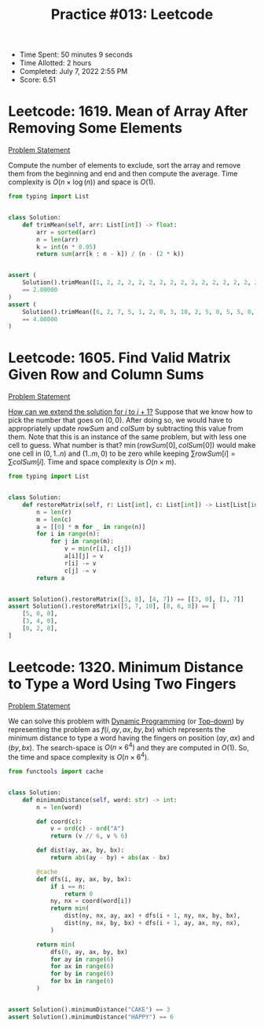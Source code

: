 :PROPERTIES:
:ID:       E419A589-563E-4323-AA33-B7FDB9B978BD
:END:
#+TITLE: Practice #013: Leetcode

- Time Spent: 50 minutes 9 seconds
- Time Allotted: 2 hours
- Completed: July 7, 2022 2:55 PM
- Score: 6.51

* Leetcode: 1619. Mean of Array After Removing Some Elements
:PROPERTIES:
:ID:       A8B99DA8-81E2-4E2F-8998-7284A18D8E01
:END:
[[https://leetcode.com/problems/mean-of-array-after-removing-some-elements/][Problem Statement]]

Compute the number of elements to exclude, sort the array and remove them from the beginning and end and then compute the average.  Time complexity is $O(n\times\log(n))$ and space is $O(1)$.

#+begin_src python
  from typing import List


  class Solution:
      def trimMean(self, arr: List[int]) -> float:
          arr = sorted(arr)
          n = len(arr)
          k = int(n * 0.05)
          return sum(arr[k : n - k]) / (n - (2 * k))


  assert (
      Solution().trimMean([1, 2, 2, 2, 2, 2, 2, 2, 2, 2, 2, 2, 2, 2, 2, 2, 2, 2, 2, 3])
      == 2.00000
  )
  assert (
      Solution().trimMean([6, 2, 7, 5, 1, 2, 0, 3, 10, 2, 5, 0, 5, 5, 0, 8, 7, 6, 8, 0])
      == 4.00000
  )
#+end_src

* Leetcode: 1605. Find Valid Matrix Given Row and Column Sums
:PROPERTIES:
:ID:       5888C490-14A8-4BA8-83A7-3FC9525FB557
:END:
[[https://leetcode.com/problems/find-valid-matrix-given-row-and-column-sums/][Problem Statement]]

[[id:45B9F3C8-D007-4980-95EF-4361906245A8][How can we extend the solution for $i$ to $i+1$?]]  Suppose that we know how to pick the number that goes on $(0, 0)$.  After doing so, we would have to appropriately update $rowSum$ and $colSum$ by subtracting this value from them.  Note that this is an instance of the same problem, but with less one cell to guess.  What number is that?  $\min(rowSum[0], colSum[0])$ would make one cell in $(0, 1..n)$ and $(1..m, 0)$ to be zero while keeping $\sum rowSum[i] = \sum colSum[i]$.  Time and space complexity is $O(n \times m)$.

#+begin_src python
  from typing import List


  class Solution:
      def restoreMatrix(self, r: List[int], c: List[int]) -> List[List[int]]:
          n = len(r)
          m = len(c)
          a = [[0] * m for _ in range(n)]
          for i in range(n):
              for j in range(m):
                  v = min(r[i], c[j])
                  a[i][j] = v
                  r[i] -= v
                  c[j] -= v
          return a


  assert Solution().restoreMatrix([3, 8], [4, 7]) == [[3, 0], [1, 7]]
  assert Solution().restoreMatrix([5, 7, 10], [8, 6, 8]) == [
      [5, 0, 0],
      [3, 4, 0],
      [0, 2, 8],
  ]
#+end_src

* Leetcode: 1320. Minimum Distance to Type a Word Using Two Fingers
:PROPERTIES:
:ID:       FACFF62B-F427-417F-B07B-0E5A9C80A0E8
:END:
[[https://leetcode.com/problems/minimum-distance-to-type-a-word-using-two-fingers/][Problem Statement]]

We can solve this problem with [[id:241ABA4C-A86F-405F-B6FC-85BF441EB24B][Dynamic Programming]] (or [[id:3463A33B-D953-4E75-895D-0BE4AAB16813][Top-down]]) by representing the problem as $f(i, ay, ax, by, bx)$ which represents the minimum distance to type a word having the fingers on position $(ay, ax)$ and $(by, bx)$.  The search-space is $O(n \times 6^4)$ and they are computed in $O(1)$.  So, the time and space complexity is $O(n \times 6^4)$.

#+begin_src python
  from functools import cache


  class Solution:
      def minimumDistance(self, word: str) -> int:
          n = len(word)

          def coord(c):
              v = ord(c) - ord("A")
              return (v // 6, v % 6)

          def dist(ay, ax, by, bx):
              return abs(ay - by) + abs(ax - bx)

          @cache
          def dfs(i, ay, ax, by, bx):
              if i == n:
                  return 0
              ny, nx = coord(word[i])
              return min(
                  dist(ny, nx, ay, ax) + dfs(i + 1, ny, nx, by, bx),
                  dist(ny, nx, by, bx) + dfs(i + 1, ay, ax, ny, nx),
              )

          return min(
              dfs(0, ay, ax, by, bx)
              for ay in range(6)
              for ax in range(6)
              for by in range(6)
              for bx in range(6)
          )


  assert Solution().minimumDistance("CAKE") == 3
  assert Solution().minimumDistance("HAPPY") == 6
#+end_src
